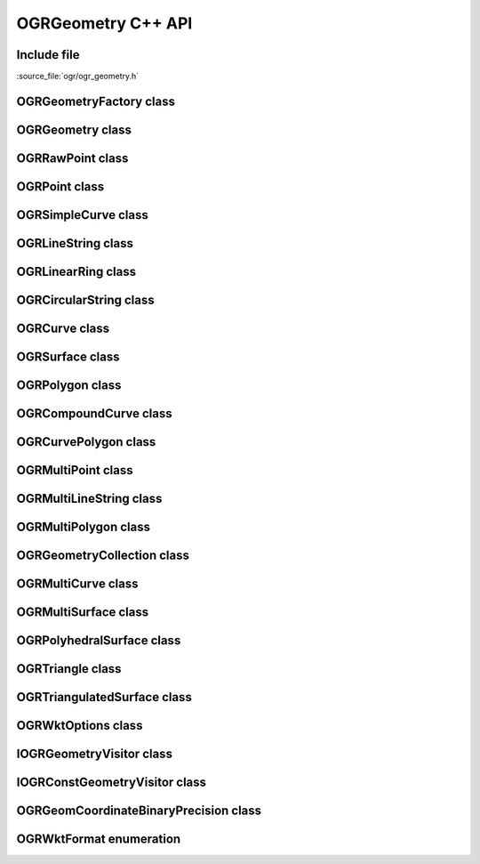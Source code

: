 ..
   The documentation displayed on this page is automatically generated from
   Doxygen comments using the Breathe extension. Edits to the documentation
   can be made by making changes in the appropriate .cpp files.

.. _ogrgeometry_cpp:

================================================================================
OGRGeometry C++ API
================================================================================

Include file
------------

:source_file:`ogr/ogr_geometry.h`

OGRGeometryFactory class
------------------------

.. doxygenclass:: OGRGeometryFactory
   :project: api
   :members:

OGRGeometry class
-----------------

.. doxygenclass:: OGRGeometry
   :project: api
   :members:

OGRRawPoint class
------------------

.. doxygenclass:: OGRRawPoint
   :project: api
   :members:

OGRPoint class
--------------

.. doxygenclass:: OGRPoint
   :project: api
   :members:

OGRSimpleCurve class
--------------------

.. doxygenclass:: OGRSimpleCurve
   :project: api
   :members:

OGRLineString class
-------------------

.. doxygenclass:: OGRLineString
   :project: api
   :members:

OGRLinearRing class
-------------------

.. doxygenclass:: OGRLinearRing
   :project: api
   :members:

OGRCircularString class
-----------------------

.. doxygenclass:: OGRCircularString
   :project: api
   :members:

OGRCurve class
--------------

.. doxygenclass:: OGRCurve
   :project: api
   :members:

OGRSurface class
----------------

.. doxygenclass:: OGRSurface
   :project: api
   :members:

OGRPolygon class
----------------

.. doxygenclass:: OGRPolygon
   :project: api
   :members:

OGRCompoundCurve class
----------------------

.. doxygenclass:: OGRCompoundCurve
   :project: api
   :members:

OGRCurvePolygon class
---------------------

.. doxygenclass:: OGRCurvePolygon
   :project: api
   :members:

OGRMultiPoint class
-------------------

.. doxygenclass:: OGRMultiPoint
   :project: api
   :members:

OGRMultiLineString class
------------------------

.. doxygenclass:: OGRMultiLineString
   :project: api
   :members:

OGRMultiPolygon class
---------------------

.. doxygenclass:: OGRMultiPolygon
   :project: api
   :members:

OGRGeometryCollection class
---------------------------

.. doxygenclass:: OGRGeometryCollection
   :project: api
   :members:

OGRMultiCurve class
-------------------

.. doxygenclass:: OGRMultiCurve
   :project: api
   :members:

OGRMultiSurface class
---------------------

.. doxygenclass:: OGRMultiSurface
   :project: api
   :members:

OGRPolyhedralSurface class
--------------------------

.. doxygenclass:: OGRPolyhedralSurface
   :project: api
   :members:

OGRTriangle class
-----------------

.. doxygenclass:: OGRTriangle
   :project: api
   :members:

OGRTriangulatedSurface class
----------------------------

.. doxygenclass:: OGRTriangulatedSurface
   :project: api
   :members:

OGRWktOptions class
-------------------

.. doxygenclass:: OGRWktOptions
   :project: api
   :members:

IOGRGeometryVisitor class
-------------------------

.. doxygenclass:: IOGRGeometryVisitor
   :project: api
   :members:

IOGRConstGeometryVisitor class
------------------------------

.. doxygenclass:: IOGRConstGeometryVisitor
   :project: api
   :members:

OGRGeomCoordinateBinaryPrecision class
--------------------------------------

.. doxygenclass:: OGRGeomCoordinateBinaryPrecision
   :project: api
   :members:

OGRWktFormat enumeration
------------------------

.. doxygenenum:: OGRWktFormat
   :project: api
